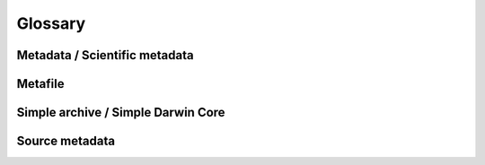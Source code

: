 Glossary
========

Metadata / Scientific metadata
------------------------------

Metafile
--------

Simple archive / Simple Darwin Core
-----------------------------------

Source metadata
---------------

